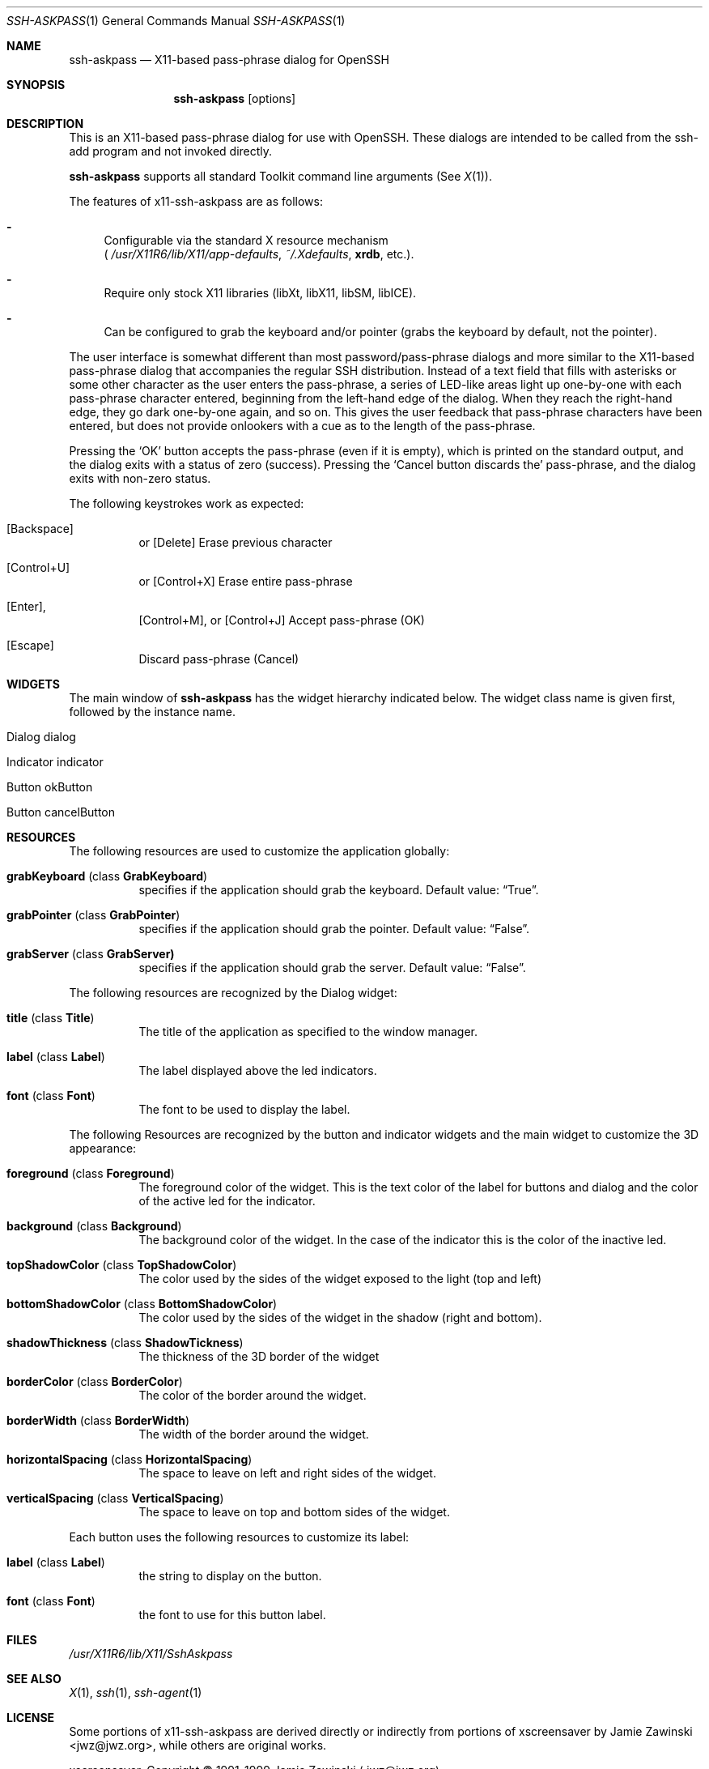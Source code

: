.\"	$OpenBSD: ssh-askpass.man,v 1.2 2000/06/26 17:31:32 marc Exp $
.\"
.Dd May 17, 2000
.Dt SSH-ASKPASS 1 
.Os
.Sh NAME
.Nm ssh-askpass
.Nd X11-based pass-phrase dialog for OpenSSH
.Sh SYNOPSIS
.Nm
.Op options
.Sh DESCRIPTION
This is an X11-based pass-phrase dialog for use with OpenSSH. These
dialogs are intended to be called from the ssh-add program and not
invoked directly.
.Pp
.Nm
supports all standard Toolkit command line arguments (See
.Xr X 1 ) . 
.Pp
The features of x11-ssh-askpass are as follows:
.Bl -dash 
.It 
Configurable via the standard X resource mechanism 
.br
(
.Pa /usr/X11R6/lib/X11/app-defaults , 
.Pa ~/.Xdefaults , 
.Nm xrdb , 
etc.).
.It 
Require only stock X11 libraries (libXt, libX11, libSM, libICE).
.It 
Can be configured to grab the keyboard and/or pointer (grabs the
keyboard by default, not the pointer).
.El
.Pp
The user interface is somewhat different than most password/pass-phrase
dialogs and more similar to the X11-based pass-phrase dialog that
accompanies the regular SSH distribution.  Instead of a text field that
fills with asterisks or some other character as the user enters the
pass-phrase, a series of LED-like areas light up one-by-one with each
pass-phrase character entered, beginning from the left-hand edge of the
dialog. When they reach the right-hand edge, they go dark one-by-one
again, and so on.  This gives the user feedback that pass-phrase
characters have been entered, but does not provide onlookers with a cue
as to the length of the pass-phrase.
.Pp
Pressing the 
.Sq OK
button accepts the pass-phrase (even if it is empty),
which is printed on the standard output, and the dialog exits with a
status of zero (success).  Pressing the 
.Sq Cancel button discards the
pass-phrase, and the dialog exits with non-zero status.
.Pp
The following keystrokes work as expected:
.Bl -hang -width indent
.It  Bq Backspace 
or 
.Bq Delete
Erase previous character
.It Bq Control+U
or 
.Bq Control+X
Erase entire pass-phrase
.It  Bq Enter , 
.Bq Control+M , 
or 
.Bq Control+J
Accept pass-phrase (OK)
.It  [Escape]
Discard pass-phrase (Cancel)
.El
.Sh WIDGETS
The main window of 
.Nm ssh-askpass 
has the widget hierarchy indicated below. The widget class name is
given first, followed by the instance name.

.Bl -tag -width indent
.It Dialog dialog
.Bl -tag -width indent
.It Indicator indicator
.It Button okButton 
.It Button cancelButton
.El
.El
.Sh RESOURCES
The following resources are used to customize the application
globally: 
.Bl -tag -width indent
.It Cm grabKeyboard ( No class Cm GrabKeyboard )
specifies if the application should grab the keyboard. Default value:
.Dq True . 
.It Cm grabPointer ( No class Cm GrabPointer )
specifies if the application should grab the pointer. Default value:
.Dq False . 
.It Cm grabServer ( No class Cm GrabServer)
specifies if the application should grab the server. Default value:
.Dq False . 
.El
.Pp
The following resources are recognized by the Dialog widget:
.Bl -tag -width indent
.It Cm title ( No class Cm Title )
The title of the application as specified to the window manager.
.It Cm label ( No class Cm Label )
The label displayed above the led indicators.
.It Cm font ( No class Cm Font )
The font to be used to display the label.
.El
.Pp
The following Resources are recognized by the button and indicator
widgets and the main widget to customize the 3D appearance:
.Bl -tag -width indent
.It Cm foreground ( No class Cm Foreground )
The foreground color of the widget. This is the text color of the
label for buttons and dialog and the color of the active led for the
indicator. 
.It Cm background ( No class Cm Background )
The background color of the widget. In the case of the indicator this
is the color of the inactive led. 
.It Cm topShadowColor ( No class Cm TopShadowColor )
The color used by the  sides of the widget exposed to the light (top
and left)
.It Cm bottomShadowColor ( No class Cm BottomShadowColor )
The color used by the sides of the widget in the shadow (right and
bottom). 
.It Cm shadowThickness ( No class Cm ShadowTickness )
The thickness of the 3D border of the widget
.It Cm borderColor ( No class Cm BorderColor )
The color of the border around the widget. 
.It Cm borderWidth ( No class Cm BorderWidth )
The width of the border around the widget.
.It Cm horizontalSpacing ( No class Cm HorizontalSpacing )
The space to leave on left and right sides of the widget.
.It Cm verticalSpacing ( No class Cm VerticalSpacing )
The space to leave on top and bottom sides of the widget.
.El
.Pp
Each button uses the following resources to customize its label:
.Bl -tag -width indent
.It Cm label ( No class Cm Label )
the string to display on the button.
.It Cm font ( No class Cm Font )
the font to use for this button label.
.El
.Sh FILES
.Pa /usr/X11R6/lib/X11/SshAskpass
.Sh SEE ALSO
.Xr X 1 ,
.Xr ssh 1 ,
.Xr ssh-agent 1
.Sh LICENSE
Some portions of x11-ssh-askpass are derived directly or indirectly
from portions of xscreensaver by Jamie Zawinski <jwz@jwz.org>, while
others are original works.
.Pp
xscreensaver, Copyright \(co 1991-1999 Jamie Zawinski 
.Aq jwz@jwz.org
.Pp
Permission to use, copy, modify, distribute, and sell this software
and its documentation for any purpose is hereby granted without fee,
provided that the above copyright notice appear in all copies and
that both that copyright notice and this permission notice appear in
supporting documentation.  No representations are made about the
suitability of this software for any purpose.  It is provided "as is"
without express or implied warranty.
.Pp
The remaining portions fall under the following copyright and license:
.Pp
.Nm
by Jim Knoble 
.Aq jmknoble@pobox.com
Copyright \(co 1999 Jim Knoble
.Pp  
Permission to use, copy, modify, distribute, and sell this software
and its documentation for any purpose is hereby granted without fee,
provided that the above copyright notice appear in all copies and
that both that copyright notice and this permission notice appear in
supporting documentation.
